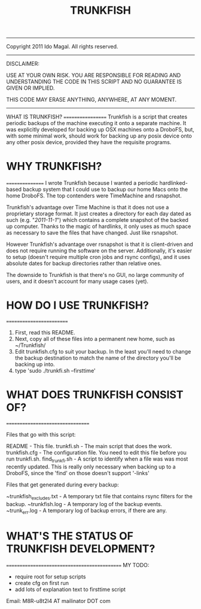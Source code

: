 #+TITLE: TRUNKFISH
#+BEGIN_CENTER
-----
  Copyright 2011 Ido Magal. All rights reserved. 
-----
DISCLAIMER: 

USE AT YOUR OWN RISK. YOU ARE RESPONSIBLE FOR READING AND UNDERSTANDING
THE CODE IN THIS SCRIPT AND NO GUARANTEE IS GIVEN OR IMPLIED.
              
THIS CODE MAY ERASE ANYTHING, ANYWHERE, AT ANY MOMENT.
-----
#+END_CENTER

WHAT IS TRUNKFISH?
==================
Trunkfish is a script that creates periodic backups of the machine executing it onto a separate machine. It was explicitly developed for backing up OSX machines onto a DroboFS, but, with some minimal work, should work for backing up any posix device onto any other posix device, provided they have the requisite programs. 


* WHY TRUNKFISH?
================
I wrote Trunkfish because I wanted a periodic hardlinked-based backup system that I could use to backup our home Macs onto the home DroboFS. The top contenders were TimeMachine and rsnapshot.

Trunkfish's advantage over Time Machine is that it does not use a proprietary storage format. It just creates a directory for each day dated as such (e.g. "/2011-11-1/") which contains a complete snapshot of the backed up computer. Thanks to the magic of hardlinks, it only uses as much space as necessary to save the files that have changed. Just like rsnapshot.

However Trunkfish's advantage over rsnapshot is that it is client-driven and does not require running the software on the server. Additionally, it's easier to setup (doesn't require multiple cron jobs and rsync configs), and it uses absolute dates for backup directories rather than relative ones.

The downside to Trunkfish is that there's no GUI, no large community of users, and it doesn't account for many usage cases (yet).


* HOW DO I USE TRUNKFISH?
=========================

  1. First, read this README.
  2. Next, copy all of these files into a permanent new home, such as ~/Trunkfish/
  3. Edit trunkfish.cfg to suit your backup. In the least you'll need to change the backup destination to match the name of the directory you'll be backing up into.
  4. type 'sudo ./trunkfi.sh --firsttime'


* WHAT DOES TRUNKFISH CONSIST OF?
=================================

   Files that go with this script:

   README                  - This file.
   trunkfi.sh              - The main script that does the work.
   trunkfish.cfg           - The configuration file. You need to edit this file before you run trunkfi.sh.
   find_trunkfi.sh         - A script to identify when a file was was most recently updated. This is really only necessary when backing up to a DroboFS, since the 'find' on those doesn't support '-links'


   Files that get generated during every backup:

   ~trunkfish_excludes.txt - A temporary txt file that contains rsync filters for the backup.
   ~trunkfish.log          - A temporary log of the backup events.
   ~trunk_err.log          - A temporary log of backup errors, if there are any.


* WHAT'S THE STATUS OF TRUNKFISH DEVELOPMENT?
=============================================
   MY TODO:
        - require root for setup scripts
        - create cfg on first run
        - add lots of explanation text to firsttime script

  Email:   M8R-u8t2l4 AT mailinator DOT com


